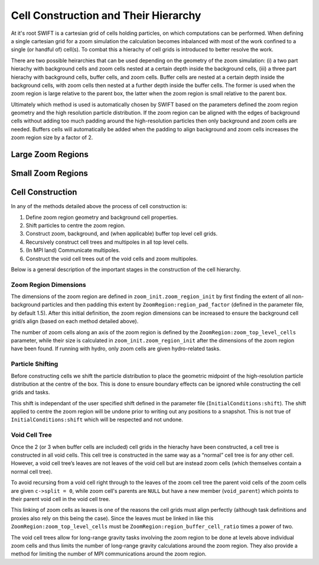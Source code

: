 .. Zoom cell structures
   Will Roper, 14th March 2024

Cell Construction and Their Hierarchy
=====================================

At it's root SWIFT is a cartesian grid of cells holding particles, on which computations can be performed. When defining a single cartesian grid for a zoom simulation the calculation becomes inbalanced with most of the work confined to a single (or handful of) cell(s). To combat this a hierachy of cell grids is introduced to better resolve the work. 

There are two possible heirarchies that can be used depending on the geometry of the zoom simulation: (i) a two part hierachy with background cells and zoom cells nested at a certain depth inside the background cells, (iii) a three part hierachy with background cells, buffer cells, and zoom cells. Buffer cells are nested at a certain depth inside the background cells, with zoom cells then nested at a further depth inside the buffer cells. The former is used when the zoom region is large relative to the parent box, the latter when the zoom region is small relative to the parent box. 

Ultimately which method is used is automatically chosen by SWIFT based on the parameters defined the zoom region geometry and the high resolution particle distribution. If the zoom region can be aligned with the edges of background cells without adding too much padding around the high-resolution particles then only background and zoom cells are needed. Buffers cells will automatically be added when the padding to align background and zoom cells increases the zoom region size by a factor of 2. 

Large Zoom Regions
------------------

.. figure:: figures/zoom_geometry_nobuffer.png
            :width: 400px
            :align: center
            :alt: Large zoom region cells


Small Zoom Regions
------------------

.. figure:: figures/small_cells.png
            :width: 400px
            :align: center
            :alt: Small zoom region cells


Cell Construction
-----------------

In any of the methods detailed above the process of cell construction is:

1. Define zoom region geometry and background cell properties.
2. Shift particles to centre the zoom region.
3. Construct zoom, background, and (when applicable) buffer top level cell grids.
4. Recursively construct cell trees and multipoles in all top level cells.
5. (In MPI land) Communicate multipoles.
6. Construct the void cell trees out of the void cells and zoom multipoles.


Below is a general description of the important stages in the construction of the cell hierarchy.

Zoom Region Dimensions
~~~~~~~~~~~~~~~~~~~~~~

The dimensions of the zoom region are defined in ``zoom_init.zoom_region_init`` by first finding the extent of all non-background particles and then padding this extent by ``ZoomRegion:region_pad_factor`` (defined in the parameter file, by default 1.5). After this initial definition, the zoom region dimensions can be increased to ensure the background cell grid/s align (based on each method detailed above).

The number of zoom cells along an axis of the zoom region is defined by the ``ZoomRegion:zoom_top_level_cells`` parameter, while their size is calculated in ``zoom_init.zoom_region_init`` after the dimensions of the zoom region have been found. If running with hydro, only zoom cells are given hydro-related tasks.

Particle Shifting
~~~~~~~~~~~~~~~~~

Before constructing cells we shift the particle distribution to place the geometric midpoint of the high-resolution particle distribution at the centre of the box. This is done to ensure boundary effects can be ignored while constructing the cell grids and tasks.

This shift is independant of the user specified shift defined in the parameter file (``InitialConditions:shift``). The shift applied to centre the zoom region will be undone prior to writing out any positions to a snapshot. This is not true of ``InitialConditions:shift`` which will be respected and not undone.

Void Cell Tree
~~~~~~~~~~~~~~

Once the 2 (or 3 when buffer cells are included) cell grids in the hierachy have been constructed, a cell tree is constructed in all void cells. This cell tree is constructed in the same way as a “normal” cell tree is for any other cell. However, a void cell tree’s leaves are not leaves of the void cell but are instead zoom cells (which themselves contain a normal cell tree).

To avoid recursing from a void cell right through to the leaves of the zoom cell tree the parent void cells of the zoom cells are given ``c->split = 0``, while zoom cell's parents are ``NULL`` but have a new member (``void_parent``) which points to their parent void cell in the void cell tree.

This linking of zoom cells as leaves is one of the reasons the cell grids must align perfectly (although task definitions and proxies also rely on this being the case). Since the leaves must be linked in like this ``ZoomRegion:zoom_top_level_cells`` must be ``ZoomRegion:region_buffer_cell_ratio`` times a power of two.

The void cell trees allow for long-range gravity tasks involving the zoom region to be done at levels above individual zoom cells and thus limits the number of long-range gravity calculations around the zoom region. They also provide a method for limiting the number of MPI communications around the zoom region.
